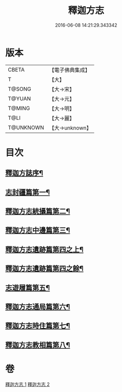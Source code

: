 #+TITLE: 釋迦方志 
#+DATE: 2016-06-08 14:21:29.343342

* 版本
 |     CBETA|【電子佛典集成】|
 |         T|【大】     |
 |    T@SONG|【大→宋】   |
 |    T@YUAN|【大→元】   |
 |    T@MING|【大→明】   |
 |      T@LI|【大→麗】   |
 | T@UNKNOWN|【大→unknown】|

* 目次
** [[file:KR6r0122_001.txt::001-0948a3][釋迦方誌序¶]]
** [[file:KR6r0122_001.txt::001-0948b26][志封疆篇第一¶]]
** [[file:KR6r0122_001.txt::001-0948c10][釋迦方志統攝篇第二¶]]
** [[file:KR6r0122_001.txt::001-0948c28][釋迦方志中邊篇第三¶]]
** [[file:KR6r0122_001.txt::001-0950c9][釋迦方志遺跡篇第四之上¶]]
** [[file:KR6r0122_002.txt::002-0961b12][釋迦方志遺跡篇第四之餘¶]]
** [[file:KR6r0122_002.txt::002-0968c21][志遊履篇第五¶]]
** [[file:KR6r0122_002.txt::002-0969c28][釋迦方志通局篇第六¶]]
** [[file:KR6r0122_002.txt::002-0973b23][釋迦方志時住篇第七¶]]
** [[file:KR6r0122_002.txt::002-0973c14][釋迦方志教相篇第八¶]]

* 卷
[[file:KR6r0122_001.txt][釋迦方志 1]]
[[file:KR6r0122_002.txt][釋迦方志 2]]

